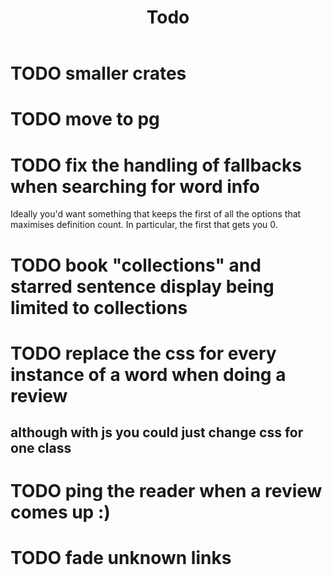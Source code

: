 #+title: Todo

* TODO smaller crates
* TODO move to pg
* TODO fix the handling of fallbacks when searching for word info
Ideally you'd want something that keeps the first of all the options that maximises definition count. In particular, the first that gets you 0.
* TODO book "collections" and starred sentence display being limited to collections
* TODO replace the css for every instance of a word when doing a review
** although with js you could just change css for one class
* TODO ping the reader when a review comes up :)
* TODO fade unknown links
